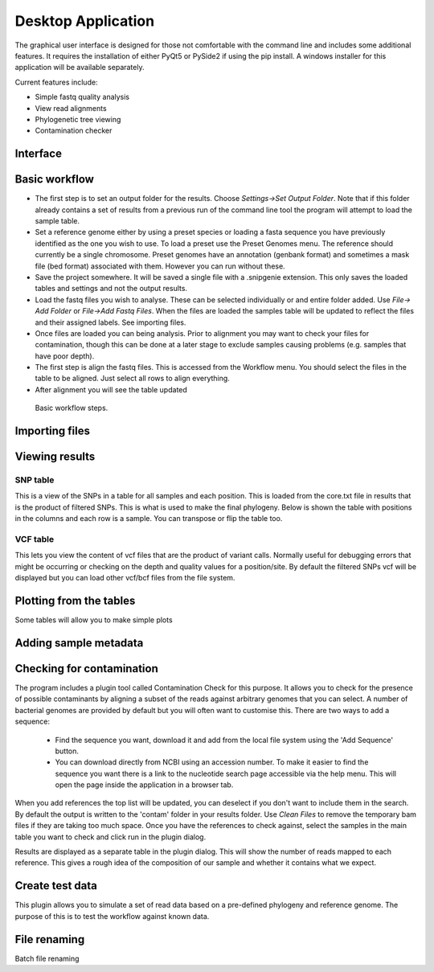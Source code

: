 Desktop Application
===================

The graphical user interface is designed for those not comfortable with the command line
and includes some additional features. It requires the installation of either PyQt5 or PySide2
if using the pip install. A windows installer for this application will be available separately.

Current features include:

* Simple fastq quality analysis
* View read alignments
* Phylogenetic tree viewing
* Contamination checker

Interface
---------

.. image:: scr1.png

Basic workflow
--------------

* The first step is to set an output folder for the results. Choose *Settings->Set Output Folder*. Note that if this folder already contains a set of results from a previous run of the command line tool the program will attempt to load the sample table.
* Set a reference genome either by using a preset species or loading a fasta sequence you have previously identified as the one you wish to use. To load a preset use the Preset Genomes menu. The reference should currently be a single chromosome. Preset genomes have an annotation (genbank format) and sometimes a mask file (bed format) associated with them. However you can run without these.
* Save the project somewhere. It will be saved a single file with a .snipgenie extension. This only saves the loaded tables and settings and not the output results.
* Load the fastq files you wish to analyse. These can be selected individually or and entire folder added. Use *File-> Add Folder* or *File->Add Fastq Files*. When the files are loaded the samples table will be updated to reflect the files and their assigned labels. See importing files.
* Once files are loaded you can being analysis. Prior to alignment you may want to check your files for contamination, though this can be done at a later stage to exclude samples causing problems (e.g. samples that have poor depth).
* The first step is align the fastq files. This is accessed from the Workflow menu. You should select the files in the table to be aligned. Just select all rows to align everything.
* After alignment you will see the table updated

.. figure:: workflow.gif
   :target: _images/workflow.gif
   :class: with-shadow

   Basic workflow steps.

Importing files
---------------


Viewing results
---------------

SNP table
+++++++++

This is a view of the SNPs in a table for all samples and each position. This is loaded from the core.txt file in results that is the product of filtered SNPs. This is what is used to make the final phylogeny. Below is shown the table with positions in the columns and each row is a sample. You can transpose or flip the table too.

.. image:: snp_table.png

VCF table
+++++++++

This lets you view the content of vcf files that are the product of variant calls. Normally useful for debugging errors that might be occurring or checking on the depth and quality values for a position/site. By default the filtered SNPs vcf will be displayed but you can load other vcf/bcf files from the file system.

.. image:: vcf_table.png

Plotting from the tables
------------------------

Some tables will allow you to make simple plots

Adding sample metadata
----------------------


Checking for contamination
--------------------------

The program includes a plugin tool called Contamination Check for this purpose. It allows you to check for the presence of possible contaminants by aligning a subset of the reads against arbitrary genomes that you can select. A number of bacterial genomes are provided by default but you will often want to customise this. There are two ways to add a sequence:

  * Find the sequence you want, download it and add from the local file system using the 'Add Sequence' button.
  * You can download directly from NCBI using an accession number. To make it easier to find the sequence you want there is a link to the nucleotide search page accessible via the help menu. This will open the page inside the application in a browser tab.

When you add references the top list will be updated, you can deselect if you don't want to include them in the search. By default the output is written to the 'contam' folder in your results folder. Use *Clean Files* to remove the temporary bam files if they are taking too much space. Once you have the references to check against, select the samples in the main table you want to check and click run in the plugin dialog.

Results are displayed as a separate table in the plugin dialog. This will show the number of reads mapped to each reference. This gives a rough idea of the composition of our sample and whether it contains what we expect.

.. image:: contam_check.png

Create test data
----------------

This plugin allows you to simulate a set of read data based on a pre-defined phylogeny and reference genome. The purpose of this is to test the workflow against known data. 

File renaming
-------------

Batch file renaming
